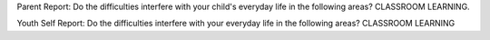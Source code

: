 Parent Report: Do the difficulties interfere with your child's everyday life in the following areas? CLASSROOM LEARNING.

Youth Self Report: Do the difficulties interfere with your everyday life in the following areas? CLASSROOM LEARNING
